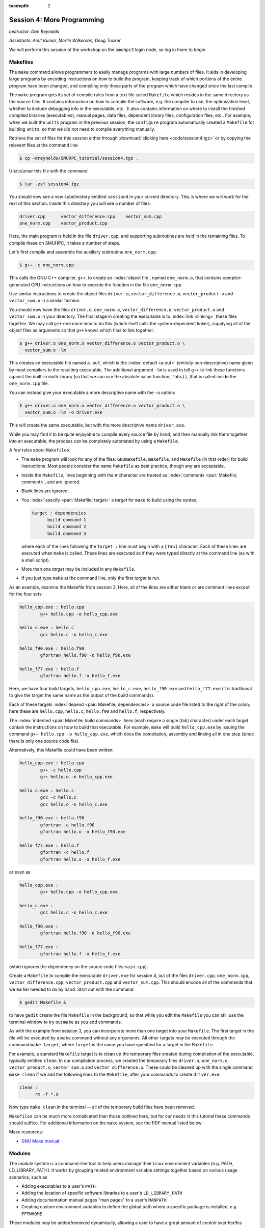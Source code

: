 :tocdepth: 2


.. _session4:

Session 4: More Programming
============================

*Instructor: Dan Reynolds*

*Assistants: Amit Kumar, Merlin Wilkerson, Doug Tucker*


We will perform this session of the workshop on the ``smuhpc3`` login
node, so log in there to begin.


.. index:: ! Makefile

Makefiles
--------------

The ``make`` command allows programmers to easily manage programs with
large numbers of files.  It aids in developing large programs by
encoding instructions on how to build the program, keeping track of
which portions of the entire program have been changed, and compiling
only those parts of the program which have changed since the last
compile.

The ``make`` program gets its set of compile rules from a text file
called ``Makefile`` which resides in the same directory as the source
files. It contains information on how to compile the software,
e.g. the compiler to use, the optimization level, whether to include
debugging info in the executable, etc.. It also contains information
on where to install the finished compiled binaries (executables),
manual pages, data files, dependent library files, configuration
files, etc..  For example, when we built the ``units`` program in the
previous session, the ``configure`` program automatically created a 
``Makefile`` for building ``units``, so that we did not need to
compile everything manually.


Retrieve the set of files for this session either through
:download:`clicking here <code/session4.tgz>` or by copying the
relevant files at the command line:

.. code-block:: bash

   $ cp ~dreynolds/SMUHPC_tutorial/session4.tgz .


Unzip/untar this file with the command

.. code-block:: bash

   $ tar -zxf session4.tgz

You should now see a new subdirectory entitled ``session4`` in your
current directory.  This is where we will work for the rest of this
section.  Inside this directory you will see a number of files: 

.. code-block:: bash

   driver.cpp      vector_difference.cpp    vector_sum.cpp
   one_norm.cpp    vector_product.cpp


Here, the main program is held in the file ``driver.cpp``, and
supporting subroutines are held in the remaining files. To compile
these on SMUHPC, it takes a number of steps. 

Let's first compile and assemble the auxiliary subroutine
``one_norm.cpp``:

.. code-block:: bash

   $ g++ -c one_norm.cpp

This calls the GNU C++ compiler, ``g++``, to create an :index:`object
file`, named ``one_norm.o``, that contains compiler-generated CPU
instructions on how to execute the function in the file ``one_norm.cpp``. 

Use similar instructions to create the object files ``driver.o``,
``vector_difference.o``, ``vector_product.o`` and ``vector_sum.o`` in
a similar fashion.  

You should now have the files ``driver.o``, ``one_norm.o``,
``vector_difference.o``, ``vector_product.o`` and ``vector_sum.o`` in
your directory. The final stage in creating the executable is to
:index:`link <linking>` these files together. We may call ``g++`` one
more time to do this (which itself calls the system-dependent linker),
supplying all of the object files as arguments so that ``g++`` knows
which files to link together: 

.. code-block:: bash

   $ g++ driver.o one_norm.o vector_difference.o vector_product.o \
     vector_sum.o -lm

This creates an executable file named ``a.out``, which is the
:index:`default <a.out>` (entirely non-descriptive) name given by most
compilers to the resulting executable.  The additional argument
``-lm`` is used to tell ``g++`` to link these functions against the
built-in math library (so that we can use the absolute value function,
``fabs()``, that is called inside the ``one_norm.cpp`` file. 

You can instead give your executable a more descriptive name with the
``-o`` option:

.. code-block:: bash

   $ g++ driver.o one_norm.o vector_difference.o vector_product.o \
     vector_sum.o -lm -o driver.exe 

This will create the same executable, but with the more descriptive
name ``driver.exe``.  

While you may find it to be quite enjoyable to compile every source
file by hand, and then manually link them together into an executable,
the process can be completely automated by using a ``Makefile``.  

A few rules about ``Makefiles``:

.. index:: Makefile
   seealso: GNUmakefile; Makefile
   seealso: makefile; Makefile

* The ``make`` program will look for any of the files:
  ``GNUmakefile``, ``makefile``, and ``Makefile`` (in that order) for
  build instructions.  Most people consider the name ``Makefile`` as
  best practice, though any are acceptable.  

* Inside the ``Makefile``, lines beginning with the ``#`` character
  are treated as :index:`comments <pair: Makefile; comment>`, and are
  ignored.

* Blank lines are ignored.

* You :index:`specify <pair: Makefile; target>` a *target* for
  ``make`` to build using the syntax, 

  .. code-block:: makefile

     target : dependencies
           build command 1
           build command 2
           build command 3

  where each of the lines following the ``target :`` line must begin
  with a ``[Tab]`` character.  Each of these lines are executed when
  ``make`` is called.  These lines are executed as if they were typed
  directly at the command line (as with a shell script). 

* More than one *target* may be included in any ``Makefile``.

* If you just type ``make`` at the command line, only the first
  *target* is run.

As an example, examine the Makefile from session 3.  Here, all of the
lines are either blank or are comment lines except for the four sets: 

.. code-block:: makefile

   hello_cpp.exe : hello.cpp
           g++ hello.cpp -o hello_cpp.exe

   hello_c.exe : hello.c
           gcc hello.c -o hello_c.exe

   hello_f90.exe : hello.f90
           gfortran hello.f90 -o hello_f90.exe

   hello_f77.exe : hello.f
           gfortran hello.f -o hello_f.exe

Here, we have four build targets, ``hello_cpp.exe``,
``hello_c.exe``, ``hello_f90.exe`` and ``hello_f77.exe`` (it is
traditional to give the target the same name as the output of the
build commands).  

Each of these targets :index:`depend <pair: Makefile; dependencies>` a
source code file listed to the right of the colon; here these are
``hello.cpp``, ``hello.c``, ``hello.f90`` and ``hello.f``, respectively.  

The :index:`indented <pair: Makefile; build commands>` lines (each
require a single [tab] character) under each target contain the
instructions on how to build that executable.  For example, ``make``
will build ``hello_cpp.exe`` by issuing the command ``g++ hello.cpp -o
hello_cpp.exe``, which does the compilation, assembly and linking all
in one step (since there is only one source code file). 

Alternatively, this Makefile could have been written:

.. code-block:: makefile

   hello_cpp.exe : hello.cpp
           g++ -c hello.cpp
           g++ hello.o -o hello_cpp.exe

   hello_c.exe : hello.c
           gcc -c hello.c
           gcc hello.o -o hello_c.exe

   hello_f90.exe : hello.f90
           gfortran -c hello.f90
           gfortran hello.o -o hello_f90.exe

   hello_f77.exe : hello.f
           gfortran -c hello.f
           gfortran hello.o -o hello_f.exe

or even as

.. code-block:: makefile

   hello_cpp.exe : 
           g++ hello.cpp -o hello_cpp.exe

   hello_c.exe : 
           gcc hello.c -o hello_c.exe

   hello_f90.exe : 
           gfortran hello.f90 -o hello_f90.exe

   hello_f77.exe : 
           gfortran hello.f -o hello_f.exe

(which ignores the dependency on the source code files ``main.cpp``).

Create a ``Makefile`` to compile the executable ``driver.exe`` for
session 4, out of the files ``driver.cpp``, ``one_norm.cpp``,
``vector_difference.cpp``, ``vector_product.cpp`` and
``vector_sum.cpp``.  This should encode all of the commands that we
earlier needed to do by hand. Start out with the command 

.. code-block:: bash

   $ gedit Makefile &

to have ``gedit`` create the file ``Makefile`` in the background, so
that while you edit the ``Makefile`` you can still use the terminal
window to try out ``make`` as you add commands.

As with the example from session 3, you can incorporate more than one
target into your ``Makefile``.  The first target in the file will be
executed by a ``make`` command without any arguments.  All other
targets may be executed through the command ``make target``, where
``target`` is the name you have specified for a target in the
``Makefile``.  

.. index:: make clean

For example, a standard ``Makefile`` target is to clean up the
temporary files created during compilation of the executable,
typically entitled ``clean``.  In our compilation process, we created
the temporary files ``driver.o``, ``one_norm.o``,
``vector_product.o``, ``vector_sum.o`` and ``vector_difference.o``.
These could be cleaned up with the single command ``make clean`` if we
add the following lines to the ``Makefile``, after your commands to
create ``driver.exe``:

.. code-block:: makefile

   clean :
         rm -f *.o

Now type ``make clean`` in the terminal -- all of the temporary build
files have been removed. 

``Makefiles`` can be much more complicated than those outlined here,
but for our needs in this tutorial these commands should suffice. For
additional information on the ``make`` system, see the PDF manual
listed below.

.. index::
   pair: Makefile; resources

Make resources:

* `GNU Make manual
  <http://dreynolds.math.smu.edu/Courses/Math6370_Spring13/make.pdf>`_ 




.. index:: ! module

Modules
-----------

The *module* system is a command-line tool to help users manage their
Linux environment variables (e.g. PATH, LD_LIBRARY_PATH).  It works by
grouping related environment variable settings together based on
various usage scenarios, such as

* Adding executables to a user's ``PATH``

* Adding the location of specific software libraries to a user's ``LD_LIBRARY_PATH``

* Adding documentation manual pages "man pages" to a user's ``MANPATH``

* Creating custom environment variables to define the global path
  where a specific package is installed, e.g. ``FFTWHOME``

These modules may be added/removed dynamically, allowing
a user to have a great amount of control over her/his environment.

Possibly one of the greatest assets of the module system is that it
provides a simple user interface, and can be queried to learn all of
the available modules on a system, making it easier to know which
packages are or aren't already installed on a system.  


The module system operates through the Linux executable, ``module``,
followed by the desired command.  The primary module commands are as
follows: 

.. index:: module; avail

* ``module avail`` -- displays a list of all available modules on the
  system, e.g. 

  .. code-block:: bash

     $ module avail
     Rebuilding cache file, please wait ... done.
     
     --------------- /grid/software/modulefiles/applications ---------------
        R-2.10.0          meep/1.2                            (D)
        R-2.15.3          mercurial-2.6.1
        R-3.0.0           namd/2.9/x86_64/infiniband/non-smp
        ROOT/5.32         namd/2.9/x86_64/infiniband/smp      (D)
        abinit            namd/2.9/x86_64/multicore/CUDA
        java-1.7          python-2.6.5
        mathematica       python-2.7.5
        meep/1.1.1
     
     ---------------- /grid/software/modulefiles/compilers -----------------
        g95/0.92/32bit          gcc/4.5.1          pgi/10.5-64bit
        g95/0.92/64bit  (D)     gcc/4.8.0  (D)     pgi/13.2-64bit  (D)
     
     ---------------- /grid/software/modulefiles/libraries -----------------
        fftw                      mvapich2/1.6/gcc-QL
        gsl/1.9                   mvapich2/1.6/gcc
        gsl/1.15          (D)     mvapich2/1.6/pgi-QL
        hdf5/1.8.3                mvapich2/1.6/pgi     (D)
        mpich2/1.1.1/gcc          mvapich2/1.9a2/gcc
        mpich2/1.3.2/pgi
     
     ----------------- /grid/software/modulefiles/physics ------------------
        clhep/2.0.4.5       clhep/2.0.4.7       clhep/2.1.2.3  (D)
     
       Where:
        (D):  Default Module
     
     Use "module spider" to find all possible modules. 
     Use "module keyword key1 key2 ..." to search for all possible modules 
     matching any of the "keys". 


.. index:: module; list

* ``module list`` -- lists all currently loaded
  modules in your working environment.  At first, we have none:

  .. code-block:: bash

     $ module list
     Rebuilding cache file, please wait ... done.
     
     
     Lmod Warning: No modules installed

.. index:: 
   single: module; add
   single: module; load

* ``module add`` and ``module load`` -- loads
  a module into your working environment.  For example, at the moment
  the PGI C compiler is not in our PATH:

  .. code-block:: bash

     $ pgcc
     -bash: pgcc: command not found

  but once we load the ``pgi`` module, it is now in our path

  .. code-block:: bash

     $ module load pgi
     $ pgcc
     pgcc-Warning-No files to process

  and it is listed as being loaded in our environment

  .. code-block:: bash

     $ module list

     Currently Loaded Modules:
       1) pgi/13.2-64bit

.. index:: 
   single: module; rm
   single: module; unload

* ``module rm`` and ``module unload`` -- undoes
  a previous "add" or "load" command, removing the module from your
  working environment, e.g.

  .. code-block:: bash

     $ module load fftw
     $ module list

     Currently Loaded Modules:
       1) pgi/13.2-64bit    2) fftw
     $ module unload fftw
     $ module list

     Currently Loaded Modules:
       1) pgi/13.2-64bit

.. index:: 
   single: module; switch
   single: module; swap

* ``module switch`` and ``module swap`` -- this
  does a combination unload/load, swapping out one module for another,
  e.g. 

  .. code-block:: bash

     $ module load mvapich2/1.6/gcc
     $ module list
     Currently Loaded Modules:
       1) pgi/13.2/64bit     2) mvapich2/1.6/gcc
     $ module swap mvapich2/1.6/gcc mvapich2/1.6/gcc-QL
     $ module list
     Currently Loaded Modules:
       1) pgi/13.2/64bit        2) mvapich2/1.6/gcc-QL

.. index:: 
   single: module; display
   single: module; show

* ``module display`` and ``module show`` -- this
  shows detaled information about how a specific module affects your
  environment, e.g.
 
  .. code-block:: bash

     $ module show R-3.0.0
     Rebuilding cache file, please wait ... done.

     ------------------------------------------------------------
        /grid/software/modulefiles/applications/R-3.0.0.lua:
     ------------------------------------------------------------
     whatis("loads R executables in current environment")
     setenv("R_HOME", "/grid/software/R-3.0.0")
     prepend_path("PATH", "/grid/software/R-3.0.0/bin:/grid/software/gcc-4.8
     .0/bin")
     prepend_path("MANPATH", "/grid/software/R-3.0.0/share/man")
     prepend_path("LD_LIBRARY_PATH", "/grid/software/R-3.0.0/lib64:/grid/sof
     tware/R-3.0.0/lib64:/grid/software/gcc-4.8.0/lib64:/grid/software/gcc-4
     .8.0/lib:/grid/software/gmp-5.1.1/lib:/grid/software/mpfr-3.1.2/lib:/gr
     id/software/mpc-1.0.1/lib")

.. index:: module; help

* ``module help`` -- This displays a set of
  descriptive information about the module (what it does, the version
  number of the software, etc.).  This only applies to packages where
  their "help" pages have been installed (none yet on SMU HPC).



Module example
^^^^^^^^^^^^^^^^^^^

As a simple example, let's compare how to do the same task first
without, and then with, the module system.  Returning to our previous
example on using Makefiles, we can compile that code using the PGI C++
compiler by using the command

.. code-block:: bash

   $ /grid/software/pgi-13.2/linux86-64/13.2/bin/pgc++  driver.cpp \
     one_norm.cpp vector_difference.cpp vector_product.cpp \
     vector_sum.cpp -lm -o driver.exe

While this certainly works, it requires us to know the global PATH to
the ``pgc++`` compiler.  Using the module system, this simplifies to

.. code-block:: bash

   $ module load pgi
   $ pgc++  driver.cpp one_norm.cpp vector_difference.cpp \
     vector_product.cpp vector_sum.cpp -lm -o driver.exe

Even for this simple example where we only need to add something to
our PATH, the module system can be invaluable since it is rare that
you know the global location of a file *a priori*.  



Module exercise
^^^^^^^^^^^^^^^^^^

Run Mathematica on SMUHPC, using it to integrate the function
:math:`f(x) = \log(x^3-2)`.  

Hints:

* Find/load the appropriate module.

* Use ``mathematica`` at the command-line.

* Click "Notebook".

* Once in Mathematica, use the "Help"->"Documentation Center" menu and
  search for "Integration". 

* At the Mathematica prompt, after entering a Mathematica command it
  may be executed with [shift]-[enter]. 



.. index:: 
   pair: module; resources

Module resources:
^^^^^^^^^^^^^^^^^^

* `Main Module page <http://modules.sourceforge.net/>`_

* `Module FAQ <http://sourceforge.net/p/modules/wiki/FAQ/>`_



.. index:: version control systems
   seealso: VCS; version control systems

Version control systems
---------------------------

(adapted from `A visual guide to version control
<http://betterexplained.com/articles/a-visual-guide-to-version-control/>`_) 


Version Control (aka *revision control* or *source control*) lets you
track the history of your files over time. Why do you care? So when
you mess up you can easily get back to a previous version that worked. 

You've probably invented your own simple version control system in the
past without realizing it. Do you have an directories with files like this? 

* my_function.c

* my_function2.c

* my_function3.c

* my_function4.c

* my_function_old.c

* my_function_older.c

* my_function_even_older.c

It's why we use "Save As"; you want to save the new file without
writing over the old one.  It's a common problem, and solutions are
usually like this: 

* Make a *single backup copy* (e.g. Document.old.txt).

* If we're clever, we add a *version number* or *date*:
  e.g. Document_V1.txt, DocumentMarch2012.txt.

* We may even use a *shared folder* so other people can see and edit
  files without sending them by email.  Hopefully they rename the 
  file after they save it. 


So Why Do We Need A Version Control System (VCS)?
^^^^^^^^^^^^^^^^^^^^^^^^^^^^^^^^^^^^^^^^^^^^^^^^^^^

Our shared folder/naming system is fine for class projects or one-time
papers, but is exceptionally bad for software projects.  Do you
imagine that the Windows source code sits in a shared folder named
something like "Windows7-Latest-New", for anyone to edit?  Or that
every programmer just works on different files in the same folder?

Large, fast-changing projects with multiple authors need a Version Control
System (think: "file database") to track changes and avoid
general chaos. A good VCS does the following: 

* *Backup and Restore* -- files are saved as they are edited, and you
  can jump to any moment in time.  Need that file as it was on March
  8?  No problem.

* *Synchronization* -- Allows people to share files and stay
  up to date with the latest version. 

* *Short-term undo* -- Did you try to "fix" a file and just mess it
  up?  Throw away your changes and go back to the last "correct"
  version in the database.

* *Long-term undo* -- Sometimes we mess up bad. Suppose you made a
  change a year ago, and it had a bug that you never caught until
  now. Jump back to the old version, and see what change was made that
  day.  Maybe you can fix that one bug and not have to undo your work
  for the whole year?

* *Track Changes* -- As files are updated, you can leave messages
  explaining why the change happened (these are stored in the VCS, not
  the file).  This makes it easy to see how a file is evolving over time,
  and why it was changed. 

* *Track Ownership* -- A VCS tags every change with the name of the
  person who made it, which can be hepful for laying blame *or* giving
  credit.

* *Sandboxing* (i.e. insurance against yourself) -- Plan to make a big
  change?  You can make temporary changes in an isolated area, test and
  work out the kinks before "checking in" your set of changes. 

* *Branching and merging* -- A larger sandbox. You can branch a copy
  of your code into a separate area and modify it in isolation
  (tracking changes separately). Later, you can merge your work back
  into the common area. 

Shared folders are quick and simple, but can't provide these critical
features. 



General VCS definitions
^^^^^^^^^^^^^^^^^^^^^^^^

Most version control systems involve the following concepts, though
the labels may be different. 

Basic setup:

* *Repository (repo)* -- The database storing the files.

* *Server* -- The computer storing the repo.

* *Client* -- The computer connecting to the repo.

* *Working Set/Working Copy* -- Your local directory of files, where
  you make changes. 

* *Trunk/Main* -- The primary location for code in the repo.  Think of
  code as a family tree — the trunk is the main line. 


Basic actions:

* *Add* -- Put a file into the repo for the first time, i.e. begin
  tracking it with Version Control. 

* *Revision* -- What version a file is on (v1, v2, v3, etc.).

* *Head/Tip* -- The latest revision in the repo.

* *Check out* -- Download a file from the repo.

* *Check in* -- Upload a file to the repository (if it has
  changed). The file gets a new revision number, and people can "check
  out" the latest one. 

* *Checkin Message* -- A short message describing what was changed.

* *Changelog/History* -- A list of changes made to a file since it was
  created.

* *Update/Sync* -- Synchronize your files with the latest from the
  repository. This lets you grab the latest revisions of all files.

* *Revert* -- Throw away your local changes and reload the latest
  version from the repository.


More advanced actions

* *Branch* -- Create a separate copy of a file/folder for private use
  (bug fixing, testing, etc). Branch is both a verb ("branch the
  code") and a noun ("Which branch is it in?").

* *Diff/Change/Delta* -- Finding the differences between two
  files. Useful for seeing what changed between revisions.

* *Merge/Patch* -- Apply the changes from one file to another, to
  bring it up-to-date. For example, you can merge features from one
  branch into another.

* *Conflict* -- When pending changes to a file contradict each other
  (both changes cannot be applied automatically).

* *Resolve* -- Fixing the changes that contradict each other and
  checking in the final version.

* *Locking* -- Taking control of a file so nobody else can edit it
  until you unlock it. Some version control systems use this to avoid
  conflicts.

* *Breaking the lock* -- Forcibly unlocking a file so you can edit
  it. It may be needed if someone locks a file and goes on vacation.

* *Check out for edit* -- Checking out an "editable" version of a
  file. Some VCSes have editable files by default, others require an
  explicit command.



A typical scenario goes like this:

* Alice adds a file (ShoppingList.txt) to the repository. 

* Alice checks out the file, makes a change (puts "milk" on the list),
  and checks it back in with a checkin message ("Added delicious beverage."). 

* The next morning, Bob updates his local working set and sees the
  latest revision of ShoppingList.txt, which contains "milk".

* Bob adds "donuts" to the list, while Alice also adds "eggs" to the
  list.

* Bob checks the list in, with a checking message `"Mmmmm, donuts"
  <https://www.youtube.com/watch?v=8-4P1WPE-Qg>`_. 

* Alice updates her copy of the list before checking it in, and
  notices that there is a conflict.  Realizing that the order of items
  doesn't matter, she merges the changes by putting both "donuts" and
  "eggs" on the list, and checks in the final version.



.. index:: cvs

CVS
^^^^^

Originally developed in 1990, `CVS
<https://en.wikipedia.org/wiki/Concurrent_Versions_System>`_ is one of
the oldest version systems still in use today.  It follows a
client-server approach, in which all repository duties are handled by
a server, to which clients connect to "check out" and "check in"
files.

The primary CVS commands are:

.. index:: cvs; add

* ``cvs add`` --  adds a new file/directory to the repository

.. index:: cvs; admin

* ``cvs admin`` -- administration front end for the underlying
  revision control system

.. index:: cvs; checkout

* ``cvs checkout`` -- checkout sources for editing

.. index:: cvs; commit

* ``cvs commit`` -- checks files into the repository

.. index:: cvs; diff

* ``cvs diff`` -- checks for differences between revisions

.. index:: cvs; history

* ``cvs history`` -- shows status of files and users

.. index:: cvs; import

* ``cvs import`` -- import sources into CVS

.. index:: cvs; remove

* ``cvs remove`` -- removes an entry from the repository

.. index:: cvs; status

* ``cvs status`` -- status info on the revisions

.. index:: cvs; tag

* ``cvs tag`` -- add a tag to checked out version

.. index:: cvs; update

* ``cvs update`` -- brings work tree in sync with repository

While there are many `criticisms of CVS
<https://en.wikipedia.org/wiki/Concurrent_Versions_System#Criticism>`_,
it's longevity has resulted in `CVS support by a large number 
of *Integrated Desktop Environments* (IDEs)
<https://en.wikipedia.org/wiki/Concurrent_Versions_System#IDEs_with_support_for_CVS>`_
on all major operating systems with native support for CVS-hosted projects.


.. index:: 
   pair: cvs; resources

CVS resources:

* `Main CVS site <http://cvs.nongnu.org/>`_

* `CVS tutorial <http://www-mrsrl.stanford.edu/~brian/cvstutorial/>`_




.. index:: svn

SVN
^^^^^

`Apache Subversion <https://en.wikipedia.org/wiki/Apache_Subversion>`_
(SVN) was initially released in 2000, as an effort to write an
open-source version control system that behaved similarly to CVS, but
with a variety of bug fixes and feature improvements.  Resultingly,
SVN similarly relies on a client-server approach, and it's commands
are quite similar to those for CVS.

The primary SVN commands include:

.. index:: svn; help

* ``svn help`` -- provides a summary of the available commands.

.. index:: 
   single: svn; checkout
   single: svn; co

* ``svn checkout`` or ``svn co`` -- pulls an SVN tree from the server
  (you should only need to do this once).

.. index:: svn; add

* ``svn add`` -- adds a newly-created file or directory to the repository.

.. index:: 
   single: svn; delete
   single: svn; del
   single: svn; remove
   single: svn; rm

* ``svn delete`` or ``svn del`` or ``svn remove`` or ``svn rm`` --
  deletes the local file immediately, and notifies the repository that
  on the next commit, the file should be deleted from there as well.

.. index:: 
   single: svn; status
   single: svn; stat

* ``svn status`` or ``svn stat`` --  displays the status of working directories and files.

.. index:: 
   single: svn; update
   single: svn; up

* ``svn update`` or ``svn up`` -- synchronizes your local version of
  the code with the server. If you have made local changes, it will
  try and merge any changes on the server with your changes on your
  machine. 

.. index:: 
   single: svn; commit
   single: svn; ci

* ``svn commit`` or ``svn ci`` -- recursively sends your changes to
  the SVN server.

  * If called with specific files/directories as arguments, it will
    send only those.

  * If given no arguments it will send all changes.

  * The ``-m`` option should always be used to pass a log message to the command.

.. index:: svn; diff

* ``svn diff`` -- shows all changes between the local version of a
  file and the version in the repository.  May also be used to see
  changes between specific versions of the file with the syntax ``svn diff -r
  revision1:revision2 FILENAME``

.. index:: 
   single: svn; move
   single: svn; mv
   single: svn; rename
   single: svn; ren

* ``svn move SRC DEST`` or ``svn mv SRC DEST`` or ``svn rename SRC
  DEST`` or ``svn ren SRC DEST`` --  moves a file from one directory
  to another or renames a file in your local directory immediately,
  and performs the same changes on the server upon committing.

.. index:: svn; revert

* ``svn revert`` -- replaces a local file(s) with the one in the repository.

.. index:: svn; log

* ``svn log`` –- displays the log messages from checkins to to the repository.

.. index:: svn; resolve

* ``svn resolve`` -- if an update showed a conflict (a file marked
  with a "C"), then once you have manually merged the two versions of
  file, this command will set the file's status to "resolved".


As with any project, SVN also has a number of `criticisms
<https://en.wikipedia.org/wiki/Apache_Subversion#Limitations_and_problems>`_,
but again since it has been widely used for over a decade, subversion
support has been integrated into a variety of `GUI front-ends and IDEs
<https://en.wikipedia.org/wiki/List_of_software_that_uses_Subversion>`_.


.. index:: 
   pair: svn; web hosting

In addition, there are a number of web sites that will host
open-source SVN-based software projects free of charge, including:

* `Google code <http://code.google.com/hosting/>`_

* `SourceForge <http://sourceforge.net/>`_

* `CloudForge <http://info.cloudforge.com/freeplan.html>`_

* `Bounty Source <http://www.bountysource.com/>`_

* `Assembla
  <http://offers.assembla.com/free-subversion-hosting/?affiliate=ianterrell>`_

* `BerliOS Developer <http://developer.berlios.de/>`_



.. index:: 
   pair: svn; web resources

SVN resources:

* `Main SVN site <https://subversion.apache.org/>`_

* `SVN tutorial <http://svnbook.red-bean.com/en/1.7/index.html>`_




.. index:: git

Git
^^^^^

Originally released in 2005 (by `Linus Torvalds
<https://en.wikipedia.org/wiki/Linus_Torvalds>`_ himself!), `Git
<https://en.wikipedia.org/wiki/Git_(software)>`_ was one of the first
version control systems that followed a *distributed revision control*
model (DRCS), in which it is no longer required to have a single
server that all clients connect with.  Instead, DRCS follows a
peer-to-peer approach. in which each peer's working copy of the
codebase is a fully-functional repository. These work by exchanging
patches (sets of changes) between peers, resulting in some `key
benefits over previous centralized systems 
<https://en.wikipedia.org/wiki/Distributed_revision_control#Distributed_vs._centralized>`_ 

.. index:: git; commands

The `commands
<https://confluence.atlassian.com/display/STASH/Basic+Git+commands>`_
used for interacting with Git are nearly identical to those for SVN,
with a few additions/exceptions: 

.. index:: git; clone

* ``git clone`` -- this is the primary mechanism for retrieving a
  local copy of a Git repository.  Unlike the CVS and SVN ``checkout``
  commands, the result is a full repository that may act as a server
  for other client repositories.

.. index:: git; pull

* ``git pull`` -- this fetches and merges changes on the remote server
  to your working repository.

.. index:: git; push

* ``git push`` -- the opposite of ``pull``, this sends all changes in
  your local repository to a remote repository.


.. index:: 
   pair: git; web hosting

While distributed version control systems no longer require a main
server, it is often useful to have a centralized, "agreed-upon" main
repository that all users can access.  As with subversion, there are a
number of web sites that will host open-source Git-based software
projects free of charge, including: 

* `Bitbucket <https://bitbucket.org/dashboard/overview>`_

* `GitHub <https://github.com/>`_

* `Gitorious <https://gitorious.org/>`_

* `CloudForge <http://www.cloudforge.com/>`_

* `ProjectLocker <http://projectlocker.com/>`_

* `Assembla <http://offers.assembla.com/free-git-hosting/>`_


.. index:: 
   pair: git; resources

Git resources:

* `Main Git site <http://git-scm.com/>`_

* `Git tutorials <http://www.atlassian.com/git/tutorial>`_

* `Git book chapters <http://git-scm.com/book>`_



.. index:: hg
   seealso: mercurial; hg

Mercurial
^^^^^^^^^^^^

(my favorite)

Like Git, `Mercurial
<https://en.wikipedia.org/wiki/Mercurial_(software)>`_ was first
released in 2005, and is a widely-used distributed revision control
system.  It is primarily implemented using Python, and is available on
all major operating systems.  

.. index:: hg; commands

Again, like Git, Mercurial commands are similar to CVS and SVN, with a
few notable exceptions (note that ``hg`` is the chemical symbol for
mercury): 

.. index:: hg; clone

* ``hg clone`` -- the primary mechanism for retrieving a local copy of
  a mercurial repository; the result of which is a full repository
  that may act as a server for other client repositories.

.. index:: hg; pull

* ``hg pull`` -- this fetches all changes on the remote server and
  adds them to your working repository, but *unlike Git it does not
  merge them in*, allowing you control over which remote changesets
  are incorporated into your local sandbox, and which are not.

.. index:: hg; up

* ``hg up`` -- this is the command that updates your local sandbox
  with changes that have been pulled into your working repository.

.. index:: hg; push

* ``hg push`` -- like Git, this command sends all changes in
  your local repository to a remote repository.


.. index:: 
   pair: hg; web hosting

As with Git and Subversion, there are a variety of web sites that will
host open-source Mercurial repositories free of charge, including: 

* `Bitbucket <https://bitbucket.org/dashboard/overview>`_

* `Assembla <http://www.assembla.com/>`_

* `Google code <http://code.google.com/projecthosting/>`_

* `SourceForge <http://sourceforge.net/>`_

* `CodePlex <http://www.codeplex.com/>`_

* `Pikacode <http://pikacode.com/>`_

* `Beanstalk <http://beanstalkapp.com/>`_

* `Kiln <http://www.fogcreek.com/kiln/>`_


.. index:: 
   pair: hg; resources

Mercurial resources:

* `Main mercurial site <http://mercurial.selenic.com/>`_

* `TortoiseHG -- multi-platform, graphical mercurial client
  <http://tortoisehg.bitbucket.org/>`_ 

* `Mercurial guide <http://hgbook.red-bean.com/>`_

* `Mercurial tutorial <http://mercurial.selenic.com/wiki/Tutorial>`_


Mercurial example
""""""""""""""""""""

We'll get a little experience with using Mercurial to "collaborate" on
a shared project.  The first step in using a version control system
on an existing repository it to do the initial download of the code
from the main repository.  This repository can often be on a
standalone server, on the web, or it can even reside in someone else's
home directory.  Here, we'll use one that I've set up for this class.

We'll first need to load the Mercurial module:

.. code-block:: bash

   $ module load mercurial-2.6.1

In Mercurial, the initial download of the code uses the ``clone``
command:

.. code-block:: bash

   $ hg clone ~dreynolds/smuhpc-workshop-example

When the command completes, you should have a new directory named
``smuhpc-workshop-example``.  Enter that directory,

.. code-block:: bash

   $ cd smuhpc-workshop-example
   $ ls
   driver.cpp     vector_difference.cpp   vector_sum.cpp
   one_norm.cpp   vector_product.cpp 

You should notice the files we used earlier in this session.  Since
Mercurial is a *distributed* version control system, this
directory is now a new repository of your own. 

In this directory, add a new file of the form *lastname.txt*
containing your first name, e.g.

.. code-block:: bash

   $ echo "Daniel" > Reynolds.txt

.. index:: hg; status

To see what has changed in comparison with the last saved state of the
repository, you can use the ``status`` command:

.. code-block:: bash

   $ hg status
   ? Reynolds.txt

.. index:: hg; add

The "?" indicates that there is a new file in the directory that the
repository does not yet know about.  We can add these files to the 
repository with the ``add`` command: 

.. code-block:: bash

   $ hg add Reynolds.txt

Re-running ``status``, we see that the repository now knows about the
file:

.. code-block:: bash

   $ hg status
   A Reynolds.txt

where, the "A" denotes that the file has been added to the
repository.  Other keys include:

* "M" -- the file has been modified

* "!" -- the file has been deleted

* "R" -- the file has been removed from the repository

.. index:: hg; commit

To save this change into the repository, we must ``commit`` the
changes:

.. code-block:: bash

   $ hg commit -m "added a file with my name" Reynolds.txt

The string following the ``-m`` indicates a log message describing the
changes that were made.  Once this command has completed, we see that
the local directory is current with our local repository:

.. code-block:: bash

   $ hg status

(note that nothing is listed).  To share these changes with everyone
else, you can ``push`` your modifications back to the original
repository that you'd initially cloned.  In order to be a good
citizen, before you push your changes up to the shared location, you
should first retrieve all changes that have been pushed by others:

.. code-block:: bash

   $ hg pull
   $ hg update

If the ``update`` command returns successfully, then you can push your
changes back to my example repository with the command

.. code-block:: bash

   $ hg push

.. index:: hg; merge

However, if the ``update`` command complained about changes needing to
be merged (meaning that someone else checked things in, so your
changes need to be merged with his/hers), then you can ``merge`` via

.. code-block:: bash

   $ hg merge

Assuming that your modifications do not collide with anyone else's,
this should be successful, in which case you need to check in the
merge

.. code-block:: bash

   $ hg commit -m "merged to tip"

Once you're certain that you have finished retrieving and merging all
changes from the shared repository, you ``push`` via

.. code-block:: bash

   $ hg push


.. note::

   Typically this process is not so challenging as it is today in
   class, because in reality most of your collaborators will not be
   checking in and pushing things at the same moment as you are.  If
   you choose to skip the ``push`` portion of the above steps today,
   that's fine. 


